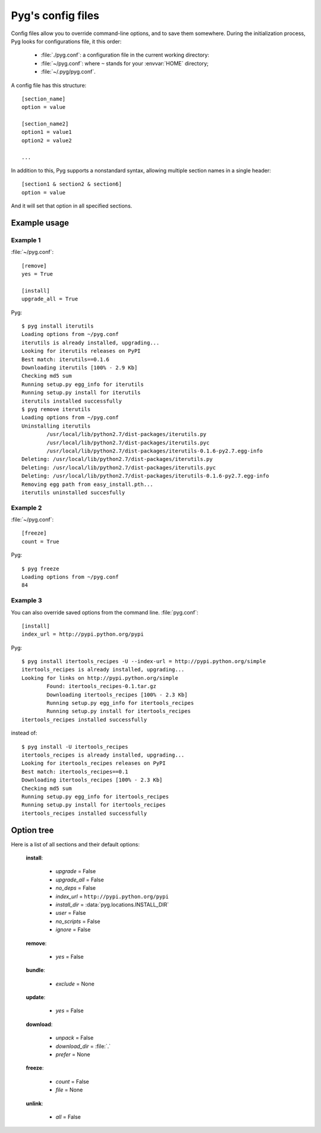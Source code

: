 Pyg's config files
==================

.. versionadded:: 0.4

Config files allow you to override command-line options, and to save them somewhere.
During the initialization process, Pyg looks for configurations file, it this order:

    * :file:`./pyg.conf`: a configuration file in the current working directory:
    * :file:`~/pyg.conf`: where ``~`` stands for your :envvar:`HOME` directory;
    * :file:`~/.pyg/pyg.conf`.

A config file has this structure::

    [section_name]
    option = value

    [section_name2]
    option1 = value1
    option2 = value2
    
    ...


In addition to this, Pyg supports a nonstandard syntax, allowing multiple section names in a single header::

    [section1 & section2 & section6]
    option = value

And it will set that option in all specified sections.

Example usage
-------------

Example 1
+++++++++

:file:`~/pyg.conf`::

    [remove]
    yes = True
    
    [install]
    upgrade_all = True

Pyg::

    $ pyg install iterutils
    Loading options from ~/pyg.conf
    iterutils is already installed, upgrading...
    Looking for iterutils releases on PyPI
    Best match: iterutils==0.1.6
    Downloading iterutils [100% - 2.9 Kb] 
    Checking md5 sum
    Running setup.py egg_info for iterutils
    Running setup.py install for iterutils
    iterutils installed successfully
    $ pyg remove iterutils
    Loading options from ~/pyg.conf
    Uninstalling iterutils
            /usr/local/lib/python2.7/dist-packages/iterutils.py
            /usr/local/lib/python2.7/dist-packages/iterutils.pyc
            /usr/local/lib/python2.7/dist-packages/iterutils-0.1.6-py2.7.egg-info
    Deleting: /usr/local/lib/python2.7/dist-packages/iterutils.py
    Deleting: /usr/local/lib/python2.7/dist-packages/iterutils.pyc
    Deleting: /usr/local/lib/python2.7/dist-packages/iterutils-0.1.6-py2.7.egg-info
    Removing egg path from easy_install.pth...
    iterutils uninstalled succesfully

Example 2
+++++++++

:file:`~/pyg.conf`::

    [freeze]
    count = True

Pyg::

    $ pyg freeze
    Loading options from ~/pyg.conf
    84

Example 3
+++++++++

You can also override saved options from the command line.
:file:`pyg.conf`::

    [install]
    index_url = http://pypi.python.org/pypi

Pyg::

    $ pyg install itertools_recipes -U --index-url = http://pypi.python.org/simple
    itertools_recipes is already installed, upgrading...
    Looking for links on http://pypi.python.org/simple
            Found: itertools_recipes-0.1.tar.gz
            Downloading itertools_recipes [100% - 2.3 Kb] 
            Running setup.py egg_info for itertools_recipes
            Running setup.py install for itertools_recipes
    itertools_recipes installed successfully

instead of::

    $ pyg install -U itertools_recipes
    itertools_recipes is already installed, upgrading...
    Looking for itertools_recipes releases on PyPI
    Best match: itertools_recipes==0.1
    Downloading itertools_recipes [100% - 2.3 Kb] 
    Checking md5 sum
    Running setup.py egg_info for itertools_recipes
    Running setup.py install for itertools_recipes
    itertools_recipes installed successfully

Option tree
-----------

Here is a list of all sections and their default options:

    **install**:

        - *upgrade* = False
        - *upgrade_all* = False
        - *no_deps* = False
        - *index_url* = ``http://pypi.python.org/pypi``
        - *install_dir* = :data:`pyg.locations.INSTALL_DIR`
        - *user* = False
        - *no_scripts* = False
        - *ignore* = False

    **remove**:

        - *yes* = False

    **bundle**:

        - *exclude* = None

    **update**:

        - *yes* = False

    **download**:

        - *unpack* = False
        - *download_dir* = :file:`.`
        - *prefer* = None

    **freeze**:

        - *count* = False
        - *file* = None

    **unlink**:

        - *all* = False